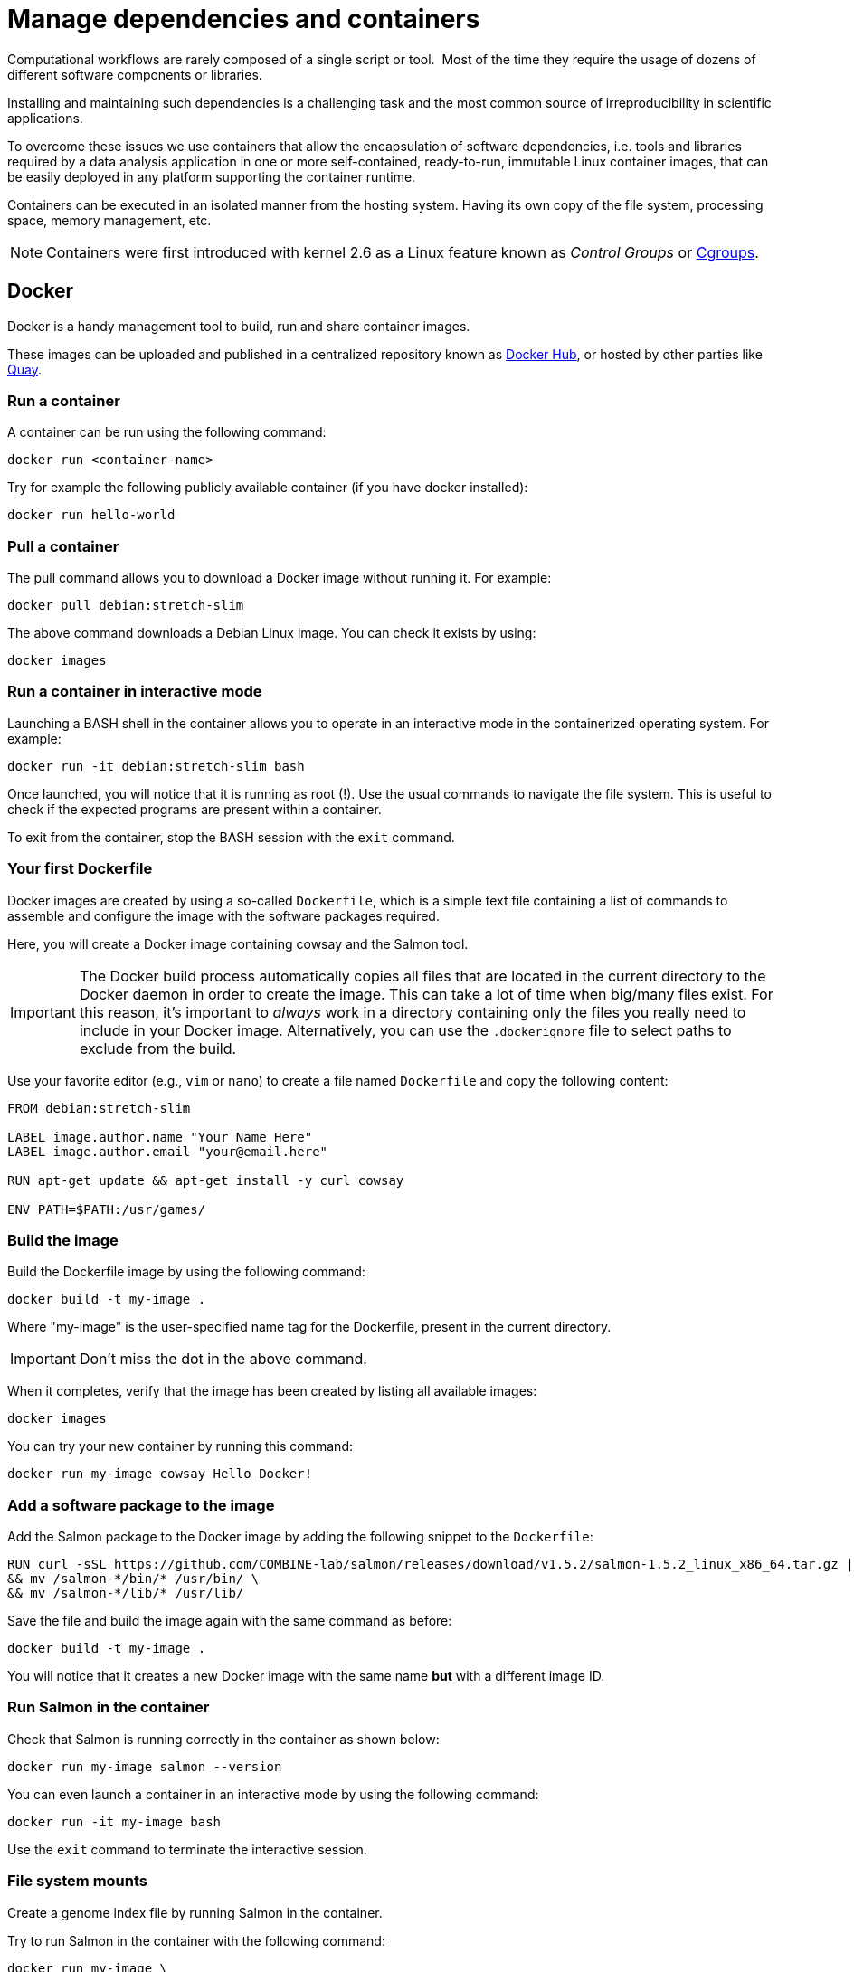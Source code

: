 = Manage dependencies and containers

Computational workflows are rarely composed of a single script or tool. 
Most of the time they require the usage of dozens of different software
components or libraries.

Installing and maintaining such dependencies is a challenging task and
the most common source of irreproducibility in scientific applications.

To overcome these issues we use containers that allow the encapsulation of software dependencies, i.e. tools and libraries required by a data analysis application in one or more self-contained, ready-to-run, immutable Linux container images, that can be easily deployed in any platform supporting the container runtime.

Containers can be executed in an isolated manner from the hosting system.
Having its own copy of the file system, processing space, memory management, etc.

NOTE: Containers were first introduced with kernel 2.6 as a Linux feature known as _Control Groups_ or https://en.wikipedia.org/wiki/Cgroups[Cgroups].

== Docker

Docker is a handy management tool to build, run and share container images.

These images can be uploaded and published in a centralized repository known as
https://hub.docker.com[Docker Hub], or hosted by other parties like https://quay.io[Quay].

=== Run a container

A container can be run using the following command:

[cmd]
----
docker run <container-name>
----

Try for example the following publicly available container (if you have docker installed):

[cmd]
----
docker run hello-world
----

=== Pull a container

The pull command allows you to download a Docker image without running it. For example:

[cmd]
----
docker pull debian:stretch-slim
----

The above command downloads a Debian Linux image. You can check it exists by using:

[cmd]
----
docker images
----

=== Run a container in interactive mode

Launching a BASH shell in the container allows you to operate in an interactive mode
in the containerized operating system. For example:

[cmd]
----
docker run -it debian:stretch-slim bash
----

Once launched, you will notice that it is running as root (!).
Use the usual commands to navigate the file system.
This is useful to check if the expected programs are present within a container.

To exit from the container, stop the BASH session with the `exit` command.

=== Your first Dockerfile

Docker images are created by using a so-called `Dockerfile`, which is a simple text file
containing a list of commands to assemble and configure the image
with the software packages required.

Here, you will create a Docker image containing cowsay and the Salmon tool.

IMPORTANT: The Docker build process automatically copies all files that are located in the
current directory to the Docker daemon in order to create the image. This can take
a lot of time when big/many files exist. For this reason, it's important to _always_ work in
a directory containing only the files you really need to include in your Docker image.
Alternatively, you can use the `.dockerignore` file to select paths to exclude from the build.

Use your favorite editor (e.g., `vim` or `nano`) to create a file named `Dockerfile` and copy the
following content:

[source,docker,linenums]
----
FROM debian:stretch-slim

LABEL image.author.name "Your Name Here"
LABEL image.author.email "your@email.here"

RUN apt-get update && apt-get install -y curl cowsay

ENV PATH=$PATH:/usr/games/
----

=== Build the image

Build the Dockerfile image by using the following command:

[cmd]
----
docker build -t my-image .
----

Where "my-image" is the user-specified name tag for the Dockerfile, present in the current directory.

IMPORTANT: Don't miss the dot in the above command.

When it completes, verify that the image
has been created by listing all available images:

[cmd]
----
docker images
----

You can try your new container by running this command:

[cmd]
----
docker run my-image cowsay Hello Docker!
----

=== Add a software package to the image

Add the Salmon package to the Docker image by adding the following snippet to the `Dockerfile`:

[source,docker,linenums,options="nowrap"]
----
RUN curl -sSL https://github.com/COMBINE-lab/salmon/releases/download/v1.5.2/salmon-1.5.2_linux_x86_64.tar.gz | tar xz \
&& mv /salmon-*/bin/* /usr/bin/ \
&& mv /salmon-*/lib/* /usr/lib/
----

Save the file and build the image again with the same command as before:

[cmd]
----
docker build -t my-image .
----

You will notice that it creates a new Docker image with the same name *but* with a different image ID.

=== Run Salmon in the container

Check that Salmon is running correctly in the container as shown below:

[cmd]
----
docker run my-image salmon --version
----

You can even launch a container in an interactive mode by using the following command:

[cmd]
----
docker run -it my-image bash
----

Use the `exit` command to terminate the interactive session.

=== File system mounts

Create a genome index file by running Salmon in the container.

Try to run Salmon in the container with the following command:

[cmd]
----
docker run my-image \
  salmon index -t $PWD/data/ggal/transcriptome.fa -i transcript-index
----

The above command fails because Salmon cannot access the input file.

This happens because the container runs in a completely separate file system and
it cannot access the hosting file system by default.

You will need to use the `--volume` command-line option to mount the input file(s) e.g.

[cmd]
----
docker run --volume $PWD/data/ggal/transcriptome.fa:/transcriptome.fa my-image \
  salmon index -t /transcriptome.fa -i transcript-index
----

IMPORTANT: The generated `transcript-index` directory is still not accessible in the host file system.

TIP: An easier way is to mount a parent directory to an identical one in the container,
this allows you to use the same path when running it in the container e.g.

[cmd]
----
docker run --volume $PWD:$PWD --workdir $PWD my-image \
  salmon index -t $PWD/data/ggal/transcriptome.fa -i transcript-index
----

Or set a folder you want to mount as an environmental variable, called `DATA`:

[cmd]
----
DATA=/workspace/nf-training-public/nf-training/data
docker run --volume $DATA:$DATA --workdir $PWD my-image \
  salmon index -t $PWD/data/ggal/transcriptome.fa -i transcript-index
----

Now check the content of the `transcript-index` folder by entering the command:

[cmd]
----
ls -la transcript-index
----

IMPORTANT: Note that the permissions for files created by the Docker execution is `root`.

=== Upload the container in the Docker Hub (bonus)

Publish your container in the Docker Hub to share it with other people.

Create an account on the https://hub.docker.com website. Then from your shell terminal run
the following command, entering the user name and password you specified when registering in the Hub:

[cmd]
----
docker login
----

Tag the image with your Docker user name account:

[cmd]
----
docker tag my-image <user-name>/my-image
----

Finally push it to the Docker Hub:

[cmd]
----
docker push <user-name>/my-image
----

After that anyone will be able to download it by using the command:

[cmd]
----
docker pull <user-name>/my-image
----

Note how after a pull and push operation, Docker prints the container digest number e.g.

[cmd]
----
Digest: sha256:aeacbd7ea1154f263cda972a96920fb228b2033544c2641476350b9317dab266
Status: Downloaded newer image for nextflow/rnaseq-nf:latest
----

This is a unique and immutable identifier that can be used to reference a container image
in a univocally manner. For example:

[cmd]
----
docker pull nextflow/rnaseq-nf@sha256:aeacbd7ea1154f263cda972a96920fb228b2033544c2641476350b9317dab266
----

=== Run a Nextflow script using a Docker container

The simplest way to run a Nextflow script with a Docker image is using the
`-with-docker` command-line option:

[cmd]
----
nextflow run script2.nf -with-docker my-image
----

As seen in the last section, you can also configure the Nextflow config file (`nextflow.config`) to select which container to use instead of having to specify it as a command-line argument every time.

== Singularity

http://singularity.lbl.gov[Singularity] is a container runtime designed to work in high-performance computing data centers,
where the usage of Docker is generally not allowed due to security constraints.

Singularity implements a container execution model similar to Docker. However, it uses
a completely different implementation design.

A Singularity container image is archived as a plain file that can be stored in a shared
file system and accessed by many computing nodes managed using a batch scheduler.

WARNING: Singularity will not work with Gitpod. If you wish to try this section, please do it locally, or on an HPC.

=== Create a Singularity images

Singularity images are created using a `Singularity` file in a similar manner to Docker but
using a different syntax.

[source,singularity,linenums,options="nowrap"]
----
Bootstrap: docker
From: debian:stretch-slim

%environment
export PATH=$PATH:/usr/games/

%labels
AUTHOR <your name>

%post

apt-get update && apt-get install -y locales-all curl cowsay
curl -sSL https://github.com/COMBINE-lab/salmon/releases/download/v1.0.0/salmon-1.0.0_linux_x86_64.tar.gz | tar xz \
&& mv /salmon-*/bin/* /usr/bin/ \
&& mv /salmon-*/lib/* /usr/lib/
----

Once you have saved the `Singularity` file. You can create the image with these commands:

[cmd]
----
sudo singularity build my-image.sif Singularity
----

Note: the `build` command requires `sudo` permissions. A common workaround
consists of building the image on a local workstation and then deploying it in the
cluster by copying the image file.

=== Running a container

Once done, you can run your container with the following command

[cmd]
----
singularity exec my-image.sif cowsay 'Hello Singularity'
----

By using the `shell` command you can enter in the container in interactive mode.
For example:

[cmd]
----
singularity shell my-image.sif
----

Once in the container instance run the following commands:

[cmd]
----
touch hello.txt
ls -la
----

TIP: Note how the files on the host environment are shown. Singularity automatically
mounts the host `$HOME` directory and uses the current work directory.

=== Import a Docker image

An easier way to create a Singularity container without requiring sudo permission and boosting the containers interoperability is to import a Docker container image by pulling it directly from a Docker registry. For example:

[cmd]
----
singularity pull docker://debian:stretch-slim
----

The above command automatically downloads the Debian Docker image and converts it to
a Singularity image in the current directory with the name `debian-jessie.simg`.

=== Run a Nextflow script using a Singularity container

Nextflow allows the transparent usage of Singularity containers as easy as with Docker.

Simply enable the use of the Singularity engine in place of Docker in the Nextflow configuration file by using the `-with-singularity` command-line option:

[cmd]
----
nextflow run script7.nf -with-singularity nextflow/rnaseq-nf
----

As before, the Singularity container can also be provided in the Nextflow config file. We'll see how to do this later.

=== The Singularity Container Library

The authors of Singularity, https://www.sylabs.io/[SyLabs] have their own repository of Singularity
containers.

In the same way that we can push Docker images to Docker Hub, we can upload Singularity images
to the Singularity Library.

== Conda/Bioconda packages

Conda is a popular package and environment manager. The built-in support for Conda allows Nextflow pipelines to automatically create and activate the Conda environment(s), given the dependencies specified by each process.

In this Gitpod environment, conda is already installed.

=== Using conda

A Conda environment is defined using a YAML file, which lists the required software packages. The first thing you need to do is to initiate conda for shell interaction, and then open a new terminal by running bash.

[cmd,linenums]
----
conda init
bash
----

Then write your YAML file. For example:

[source,yaml,linenums]
----
name: nf-tutorial
channels:
  - conda-forge
  - defaults
  - bioconda
dependencies:
  - bioconda::salmon=1.5.1
  - bioconda::fastqc=0.11.9
  - bioconda::multiqc=1.12
  - conda-forge::tbb=2020.2
----

Given the recipe file, the environment is created using the command shown below:

[cmd]
----
conda env create --file env.yml
----

You can check the environment was created successfully with the command shown below:

[cmd]
----
conda env list
----

This should look something like this:
[cmd,linenums]
----
# conda environments:
#
base                  *  /opt/conda
nf-tutorial              /opt/conda/envs/nf-tutorial
----

To enable the environment you can use the `activate` command:

[cmd]
----
conda activate nf-tutorial
----

Nextflow is able to manage the activation of a Conda environment when its directory
is specified using the `-with-conda` option (using the same path shown in the `list` function. For example:

[cmd]
----
nextflow run script7.nf -with-conda /opt/conda/envs/nf-tutorial
----

TIP: When creating a Conda environment with a YAML recipe file, Nextflow automatically downloads the required dependencies, builds the environment and activates it.

This makes easier to manage different environments for the processes in the workflow script.

See the https://www.nextflow.io/docs/latest/conda.html[docs] for details.


=== Create and use conda-like environments using micromamba

Another way to build conda-like environments is through a `Dockerfile` and https://mamba.readthedocs.io/en/latest/user_guide/micromamba.html[`micromamba`].

`micromamba` is a fast and robust package for building small conda-based environments.

This saves having to build a conda environment each time you want to use it (as outlined in previous sections).

To do this, you simply require a `Dockerfile` and you use micromamba to install the packages. However, a good practice is to have a YAML recipe file like in the previous section, so we'll do it here too.

[source,yaml,linenums]
----
name: nf-tutorial
channels:
  - conda-forge
  - defaults
  - bioconda
dependencies:
  - bioconda::salmon=1.5.1
  - bioconda::fastqc=0.11.9
  - bioconda::multiqc=1.12
  - conda-forge::tbb=2020.2
----

Then, we can write our Dockerfile with micromamba installing the packages from this recipe file.

[source,docker,linenums,options="nowrap"]
----
FROM mambaorg/micromamba:0.25.1

LABEL image.author.name "Your Name Here"
LABEL image.author.email "your@email.here"

COPY --chown=$MAMBA_USER:$MAMBA_USER micromamba.yml /tmp/env.yml

RUN micromamba create -n nf-tutorial

RUN micromamba install -y -n nf-tutorial -f /tmp/env.yml && \
    micromamba clean --all --yes

ENV PATH /opt/conda/envs/nf-tutorial/bin:$PATH
----

The above `Dockerfile` takes the parent image 'mambaorg/micromamba', then installs a `conda` environment using `micromamba`, and installs `salmon`, `fastqc` and `multiqc`.

[discrete]
=== Exercise

Try executing the RNA-Seq pipeline from earlier (script7.nf). Start by building your own micromamba `Dockerfile` (from above), save it to your docker hub repo, and direct Nextflow to run from this container (changing your `nextflow.config`).

IMPORTANT: Building a Docker container and pushing to your personal repo can take >10 minutes.

.For an overview of steps to take, click here:
[%collapsible]
====
1. Make a file called `Dockerfile` in the current directory (with the code above).

2. Build the image: `docker build -t my-image .` (don't forget the '.').

3. Publish the docker image to your online docker account.
+
--
Something similar to the following, with <myrepo> replaced with your own Docker ID, without '<' and '>' characters!

TIP: "my-image" could be replaced with any name you choose. As good practice, choose something memorable and ensure the name matches the name you used in the previous command.

[cmd]
----
docker login
docker tag my-image <myrepo>/my-image
docker push <myrepo>/my-image
----
--

4. Add the image file name to the `nextflow.config` file.
+
--
e.g. remove the following from the `nextflow.config`:

[source,config]
----
process.container = 'nextflow/rnaseq-nf'
----

and replace with:

[source,config]
----
process.container = '<myrepo>/my-image'
----

--

5. Trying running Nextflow, e.g.:
+
--
[cmd]
----
nextflow run script7.nf -with-docker
----
--

Nextflow should now be able to find `salmon` to run the process.
====

== BioContainers

Another useful resource linking together Bioconda and containers is the https://biocontainers.pro[BioContainers] project. BioContainers is a community initiative that provides a registry of container images for every Bioconda recipe.

So far, we've seen how to install packages with conda and micromamba, both locally and within containers. With BioContainers, you don't need to create your own container image for the tools you want, and you don't need to use conda or micromamba to install the packages. It already provides you with a Docker image containing the programs you want installed. For example, you can get the container image of fastqc using BioContainers with:

[cmd]
----
docker pull biocontainers/fastqc:v0.11.5
----

You can check the registry for the packages you want in https://biocontainers.pro/registry[BioContainers official website].

Contrary to other registries that will pull the latest image when no tag (version) is provided, you must specify a tag when pulling BioContainers (after a colon `:`, e.g fastqc:v0.11.5). Check the tags within the registry and pick the one that better suits your needs.

[discrete]
=== Exercise

During the earlier RNA-Seq tutorial (script2.nf), we created an index with the salmon tool. Given we do not have salmon installed locally in the machine provided by Gitpod, we had to either run it with `-with-conda` or `-with-docker`. Your task now is to run it again `-with-docker`, but without having to create your own Docker container image. Instead, use the BioContainers image for salmon 1.7.0.

.For the result, click here:
[%collapsible]
====
[cmd]
----
nextflow run script2.nf -with-docker quay.io/biocontainers/salmon:1.7.0--h84f40af_0
----
====

[discrete]
=== Bonus Exercise

Change the process directives in `script5.nf` or the `nextflow.config` file to make the pipeline automatically use BioContainers when using salmon, or fastqc.

HINT: Temporarily comment out the line `process.container = 'nextflow/rnaseq-nf'` in the `nextflow.config` file to make sure the processes are using the BioContainers that you set, and not the container image we have been using in this training. With these changes, you should be able to run the pipeline with BioContainers by running the following in the command line:

.For the result, click here:
[%collapsible]
====
[cmd]
----
nextflow run script5.nf
----
with the following container directives for each process:
[source,nextflow,linenums]
----
process FASTQC {
    container = 'biocontainers/fastqc:v0.11.5'
    tag "FASTQC on $sample_id"
...
----

and

[source,nextflow,linenums]
----
process QUANTIFICATION {
    tag "Salmon on $sample_id"
    container = 'quay.io/biocontainers/salmon:1.7.0--h84f40af_0'
    publishDir params.outdir, mode:'copy'
...
----

Check the `.command.run` file in the work directory and ensure that the run line contains the correct Biocontainers.
====

[discrete]
=== Bonus content

[%collapsible]
====
You can have more complex definitions within your process block by letting the appropriate container image or conda package be used depending on if the user selected singularity, Docker or conda to be used. You can click https://nf-co.re/docs/contributing/modules#software-requirements[here] for more information and https://github.com/nf-core/modules/blob/61f68913fefc20241ceccb671b104230b2d775d7/modules/bowtie2/align/main.nf#L6-L9[here] for an example.
====

